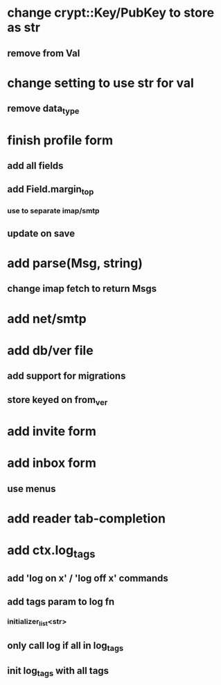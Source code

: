 * change crypt::Key/PubKey to store as str
** remove from Val
* change setting to use str for val
** remove data_type
* finish profile form
** add all fields
** add Field.margin_top
*** use to separate imap/smtp
** update on save
* add parse(Msg, string)
** change imap fetch to return Msgs
* add net/smtp
* add db/ver file
** add support for migrations
** store keyed on from_ver
* add invite form
* add inbox form
** use menus
* add reader tab-completion
* add ctx.log_tags
** add 'log on x' / 'log off x' commands
** add tags param to log fn
*** initializer_list<str>
** only call log if all in log_tags
** init log_tags with all tags
